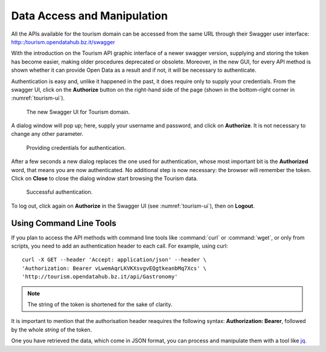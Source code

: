 	 
.. _data-access-tourismAPI:
   
Data Access and Manipulation
----------------------------

All the APIs available for the tourism domain can be accessed from the
same URL through their Swagger user interface:
http::/tourism.opendatahub.bz.it/swagger

.. versionchanged:: 2019-May new and easier procedure to authenticate
   and to store credentials.

With the introduction on the Tourism API graphic interface of a newer
swagger version, supplying and storing the token has become easier,
making older procedures deprecated or obsolete. Moreover, in the new
GUI, for every API method is shown whether it can provide Open Data as
a result and if not, it will be necessary to authenticate.

Authentication is easy and, unlike it happened in the past, it does
require only to supply your credentials. From the swagger UI, click on
the :strong:`Authorize` button on the right-hand side of the page
(shown in the bottom-right corner in :numref:`tourism-ui`).

.. _tourism-ui:

.. figure:: /images/tourism-01.png
   :width: 90% 

   The new Swagger UI for Tourism domain.

A dialog window will pop up; here, supply your username and password,
and click on :strong:`Authorize`. It is not necessary to change any
other parameter.

.. _tourism-auth:

.. figure:: /images/tourism-02.png
   :width: 70% 

   Providing credentials for authentication.

After a few seconds a new dialog replaces the one used for
authentication, whose most important bit is the :strong:`Authorized`
word, that means you are now authenticated. No additional step is now
necessary: the browser will remember the token. Click on
:strong:`Close` to close the dialog window start browsing the Tourism
data.

.. _tourism-auth-ok:

.. figure:: /images/tourism-03.png
   :width: 70% 

   Successful authentication.

To log out, click again on :strong:`Authorize` in the Swagger UI (see
:numref:`tourism-ui`), then on :strong:`Logout`.

Using Command Line Tools
~~~~~~~~~~~~~~~~~~~~~~~~

If you plan to access the API methods with command line tools like
:command:`curl` or :command:`wget`, or only from scripts, you need to
add an authentication header to each call. For example, using curl:

.. parsed-literal::

   curl -X GET --header 'Accept: application/json' --header \\
   'Authorization: Bearer vLwemAqrLKVKXsvgvEQgtkeanbMq7Xcs' \\
   'http\://tourism.opendatahub.bz.it/api/Gastronomy'

.. note:: The string of the token is shortened for the sake of
   clarity. 

It is important to mention that the authorisation header reaquires the
following syntax: :strong:`Authorization: Bearer`, followed by the
whole `string` of the token.

One you have retrieved the data, which come in JSON format, you can
process and manipulate them with a tool like `jq
<https://github.com/stedolan/jq>`_.

.. seealso:: More detailed documentation of the exposed API methods
   can be found on http://tourism.opendatahub.bz.it/Help.

